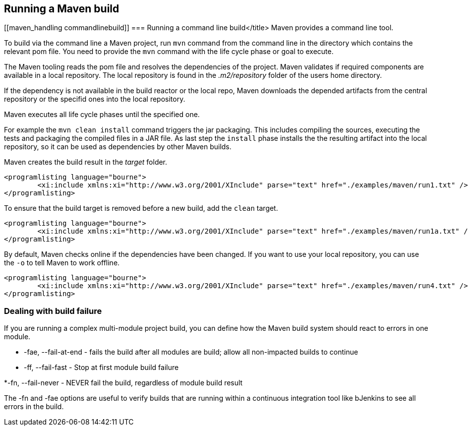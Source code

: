 [[maven_usage]]
== Running a Maven build

[[maven_handling commandlinebuild]]
=== Running a command line build</title>
Maven provides a command line tool. 

To build via the command line a Maven project, run `mvn` command from the command line in the directory which contains the relevant pom file.
You need to provide the `mvn` command with the life cycle phase or goal to execute.
		
The Maven tooling reads the pom file and resolves the dependencies of the project. 
Maven validates if required components are available in a local repository.
The local repository is found in the _.m2/repository_ folder of the  users home directory.

If the dependency is not available in the build reactor or the local repo, 
Maven downloads the depended artifacts from the central repository or the specifid ones into the local repository.
	
Maven executes all life cycle phases until the specified one.

For example the `mvn clean install` command triggers the jar packaging. 
This includes compiling the sources, executing the tests and packaging the compiled files in a JAR file.
As last step the `install` phase installs the the resulting artifact into the local repository, so it can be used as dependencies by other Maven builds.
		
Maven creates the build result in the _target_ folder.
		
			<programlisting language="bourne">
				<xi:include xmlns:xi="http://www.w3.org/2001/XInclude" parse="text" href="./examples/maven/run1.txt" />
			</programlisting>
		

		
To ensure that the build target is removed before a new build, add the `clean` target.
		
			<programlisting language="bourne">
				<xi:include xmlns:xi="http://www.w3.org/2001/XInclude" parse="text" href="./examples/maven/run1a.txt" />
			</programlisting>
		
		
By default, Maven checks online if the dependencies have been changed.
If you want to use your local repository, you can use the `-o` to tell Maven to work offline.
		
		
			<programlisting language="bourne">
				<xi:include xmlns:xi="http://www.w3.org/2001/XInclude" parse="text" href="./examples/maven/run4.txt" />
			</programlisting>
		

[[maven_handling_errors]]
=== Dealing with build failure
		
If you are running a complex multi-module project build, you can define how the Maven build system should react to errors in one module.

* -fae, --fail-at-end - fails the build after all modules are build; allow all non-impacted builds to continue
				
* -ff, --fail-fast - Stop at first module build failure
				
*-fn, --fail-never - NEVER fail the build, regardless of module build result
				
			
The -fn and -fae options are useful to verify builds that are running within a continuous integration tool like bJenkins to see all errors in the build.
